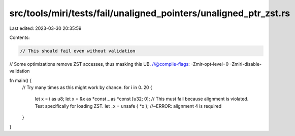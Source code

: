 src/tools/miri/tests/fail/unaligned_pointers/unaligned_ptr_zst.rs
=================================================================

Last edited: 2023-03-30 20:35:59

Contents:

.. code-block:: rs

    // This should fail even without validation
// Some optimizations remove ZST accesses, thus masking this UB.
//@compile-flags: -Zmir-opt-level=0 -Zmiri-disable-validation

fn main() {
    // Try many times as this might work by chance.
    for i in 0..20 {
        let x = i as u8;
        let x = &x as *const _ as *const [u32; 0];
        // This must fail because alignment is violated. Test specifically for loading ZST.
        let _x = unsafe { *x }; //~ERROR: alignment 4 is required
    }
}


